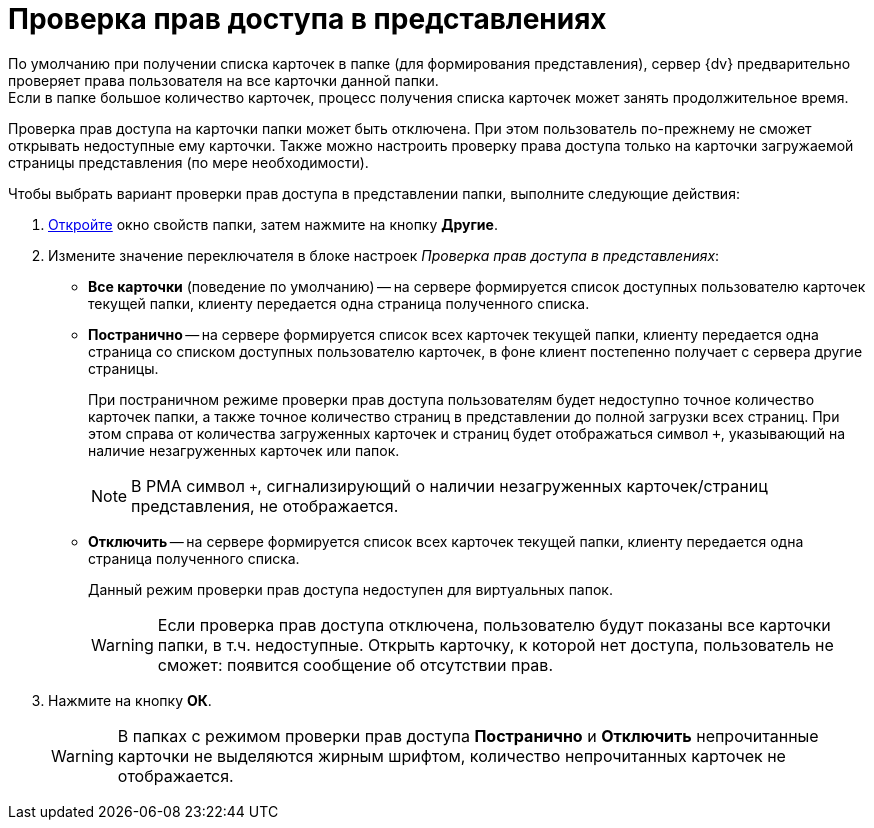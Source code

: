 = Проверка прав доступа в представлениях

По умолчанию при получении списка карточек в папке (для формирования представления), сервер {dv} предварительно проверяет права пользователя на все карточки данной папки. +
Если в папке большое количество карточек, процесс получения списка карточек может занять продолжительное время.

Проверка прав доступа на карточки папки может быть отключена. При этом пользователь по-прежнему не сможет открывать недоступные ему карточки. Также можно настроить проверку права доступа только на карточки загружаемой страницы представления (по мере необходимости).

.Чтобы выбрать вариант проверки прав доступа в представлении папки, выполните следующие действия:
. xref:folders-properties.adoc[Откройте] окно свойств папки, затем нажмите на кнопку *Другие*.
. Измените значение переключателя в блоке настроек _Проверка прав доступа в представлениях_:
+
* *Все карточки* (поведение по умолчанию) -- на сервере формируется список доступных пользователю карточек текущей папки, клиенту передается одна страница полученного списка.
* *Постранично* -- на сервере формируется список всех карточек текущей папки, клиенту передается одна страница со списком доступных пользователю карточек, в фоне клиент постепенно получает с сервера другие страницы.
+
При постраничном режиме проверки прав доступа пользователям будет недоступно точное количество карточек папки, а также точное количество страниц в представлении до полной загрузки всех страниц. При этом справа от количества загруженных карточек и страниц будет отображаться символ `+`, указывающий на наличие незагруженных карточек или папок.
+
NOTE: В РМА символ `+`, сигнализирующий о наличии незагруженных карточек/страниц представления, не отображается.
+
* *Отключить* -- на сервере формируется список всех карточек текущей папки, клиенту передается одна страница полученного списка.
+
Данный режим проверки прав доступа недоступен для виртуальных папок.
+
[WARNING]
====
Если проверка прав доступа отключена, пользователю будут показаны все карточки папки, в т.ч. недоступные. Открыть карточку, к которой нет доступа, пользователь не сможет: появится сообщение об отсутствии прав.
====
+
. Нажмите на кнопку *ОК*.
+
[WARNING]
====
В папках с режимом проверки прав доступа *Постранично* и *Отключить* непрочитанные карточки не выделяются жирным шрифтом, количество непрочитанных карточек не отображается.
====
